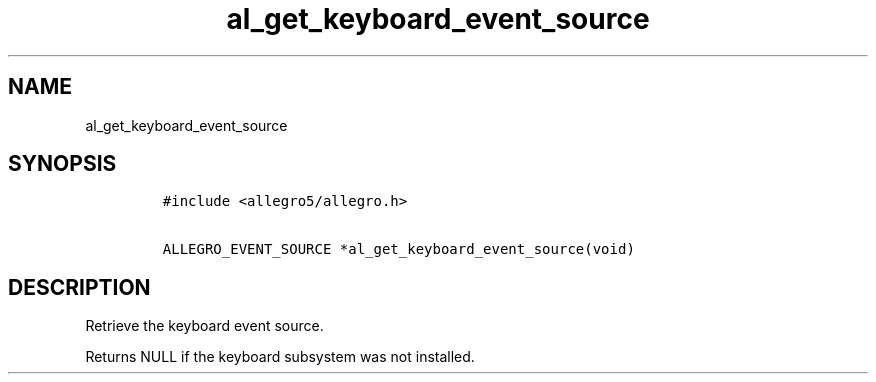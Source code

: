 .TH al_get_keyboard_event_source 3 "" "Allegro reference manual"
.SH NAME
.PP
al_get_keyboard_event_source
.SH SYNOPSIS
.IP
.nf
\f[C]
#include\ <allegro5/allegro.h>

ALLEGRO_EVENT_SOURCE\ *al_get_keyboard_event_source(void)
\f[]
.fi
.SH DESCRIPTION
.PP
Retrieve the keyboard event source.
.PP
Returns NULL if the keyboard subsystem was not installed.
